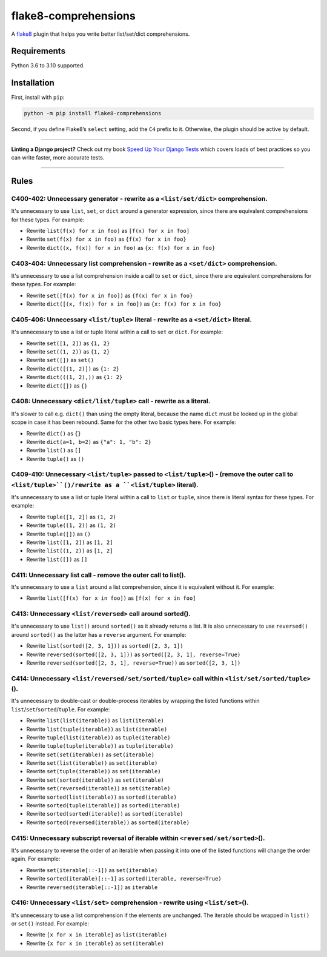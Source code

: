 =====================
flake8-comprehensions
=====================

.. image:: https://img.shields.io/github/workflow/status/adamchainz/flake8-comprehensions/CI/main?style=for-the-badge
   :target: https://github.com/adamchainz/flake8-comprehensions/actions?workflow=CI

.. image:: https://img.shields.io/pypi/v/flake8-comprehensions.svg?style=for-the-badge
   :target: https://pypi.org/project/flake8-comprehensions/

.. image:: https://img.shields.io/badge/code%20style-black-000000.svg?style=for-the-badge
   :target: https://github.com/psf/black

.. image:: https://img.shields.io/badge/pre--commit-enabled-brightgreen?logo=pre-commit&logoColor=white&style=for-the-badge
   :target: https://github.com/pre-commit/pre-commit
   :alt: pre-commit

A `flake8 <https://flake8.readthedocs.io/en/latest/index.html>`_ plugin that helps you write better list/set/dict comprehensions.

Requirements
============

Python 3.6 to 3.10 supported.

Installation
============

First, install with ``pip``:

.. code-block:: sh

     python -m pip install flake8-comprehensions

Second, if you define Flake8’s ``select`` setting, add the ``C4`` prefix to it.
Otherwise, the plugin should be active by default.

----

**Linting a Django project?**
Check out my book `Speed Up Your Django Tests <https://gumroad.com/l/suydt>`__ which covers loads of best practices so you can write faster, more accurate tests.

----

Rules
=====

C400-402: Unnecessary generator - rewrite as a ``<list/set/dict>`` comprehension.
---------------------------------------------------------------------------------

It's unnecessary to use ``list``, ``set``, or ``dict`` around a generator expression, since there are equivalent comprehensions for these types.
For example:

* Rewrite ``list(f(x) for x in foo)`` as ``[f(x) for x in foo]``
* Rewrite ``set(f(x) for x in foo)`` as ``{f(x) for x in foo}``
* Rewrite ``dict((x, f(x)) for x in foo)`` as ``{x: f(x) for x in foo}``

C403-404: Unnecessary list comprehension - rewrite as a ``<set/dict>`` comprehension.
-------------------------------------------------------------------------------------

It's unnecessary to use a list comprehension inside a call to ``set`` or ``dict``, since there are equivalent comprehensions for these types.
For example:

* Rewrite ``set([f(x) for x in foo])`` as ``{f(x) for x in foo}``
* Rewrite ``dict([(x, f(x)) for x in foo])`` as ``{x: f(x) for x in foo}``

C405-406: Unnecessary ``<list/tuple>`` literal - rewrite as a ``<set/dict>`` literal.
-------------------------------------------------------------------------------------

It's unnecessary to use a list or tuple literal within a call to ``set`` or ``dict``.
For example:

* Rewrite ``set([1, 2])`` as ``{1, 2}``
* Rewrite  ``set((1, 2))`` as ``{1, 2}``
* Rewrite ``set([])`` as ``set()``
* Rewrite ``dict([(1, 2)])`` as ``{1: 2}``
* Rewrite ``dict(((1, 2),))`` as ``{1: 2}``
* Rewrite ``dict([])`` as ``{}``

C408: Unnecessary ``<dict/list/tuple>`` call - rewrite as a literal.
--------------------------------------------------------------------

It's slower to call e.g. ``dict()`` than using the empty literal, because the name ``dict`` must be looked up in the global scope in case it has been rebound.
Same for the other two basic types here.
For example:

* Rewrite ``dict()`` as ``{}``
* Rewrite ``dict(a=1, b=2)`` as ``{"a": 1, "b": 2}``
* Rewrite ``list()`` as ``[]``
* Rewrite ``tuple()`` as ``()``

C409-410: Unnecessary ``<list/tuple>`` passed to ``<list/tuple>``\() - (remove the outer call to ``<list/tuple>``()/rewrite as a ``<list/tuple>`` literal).
-----------------------------------------------------------------------------------------------------------------------------------------------------------

It's unnecessary to use a list or tuple literal within a call to ``list`` or ``tuple``, since there is literal syntax for these types.
For example:

* Rewrite ``tuple([1, 2])`` as ``(1, 2)``
* Rewrite ``tuple((1, 2))`` as ``(1, 2)``
* Rewrite ``tuple([])`` as ``()``
* Rewrite ``list([1, 2])`` as ``[1, 2]``
* Rewrite ``list((1, 2))`` as ``[1, 2]``
* Rewrite ``list([])`` as ``[]``

C411: Unnecessary list call - remove the outer call to list().
--------------------------------------------------------------

It's unnecessary to use a ``list`` around a list comprehension, since it is equivalent without it.
For example:

* Rewrite ``list([f(x) for x in foo])`` as ``[f(x) for x in foo]``

C413: Unnecessary ``<list/reversed>`` call around sorted().
-----------------------------------------------------------

It's unnecessary to use ``list()`` around ``sorted()`` as it already returns a list.
It is also unnecessary to use ``reversed()`` around ``sorted()`` as the latter has a ``reverse`` argument.
For example:

* Rewrite ``list(sorted([2, 3, 1]))`` as ``sorted([2, 3, 1])``
* Rewrite ``reversed(sorted([2, 3, 1]))`` as ``sorted([2, 3, 1], reverse=True)``
* Rewrite ``reversed(sorted([2, 3, 1], reverse=True))`` as ``sorted([2, 3, 1])``

C414: Unnecessary ``<list/reversed/set/sorted/tuple>`` call within ``<list/set/sorted/tuple>``\().
--------------------------------------------------------------------------------------------------

It's unnecessary to double-cast or double-process iterables by wrapping the listed functions within ``list``/``set``/``sorted``/``tuple``.
For example:

* Rewrite ``list(list(iterable))`` as ``list(iterable)``
* Rewrite ``list(tuple(iterable))`` as ``list(iterable)``
* Rewrite ``tuple(list(iterable))`` as ``tuple(iterable)``
* Rewrite ``tuple(tuple(iterable))`` as ``tuple(iterable)``
* Rewrite ``set(set(iterable))`` as ``set(iterable)``
* Rewrite ``set(list(iterable))`` as ``set(iterable)``
* Rewrite ``set(tuple(iterable))`` as ``set(iterable)``
* Rewrite ``set(sorted(iterable))`` as ``set(iterable)``
* Rewrite ``set(reversed(iterable))`` as ``set(iterable)``
* Rewrite ``sorted(list(iterable))`` as ``sorted(iterable)``
* Rewrite ``sorted(tuple(iterable))`` as ``sorted(iterable)``
* Rewrite ``sorted(sorted(iterable))`` as ``sorted(iterable)``
* Rewrite ``sorted(reversed(iterable))`` as ``sorted(iterable)``

C415: Unnecessary subscript reversal of iterable within ``<reversed/set/sorted>``\().
-------------------------------------------------------------------------------------

It's unnecessary to reverse the order of an iterable when passing it into one of the listed functions will change the order again.
For example:

* Rewrite ``set(iterable[::-1])`` as ``set(iterable)``
* Rewrite ``sorted(iterable)[::-1]`` as ``sorted(iterable, reverse=True)``
* Rewrite ``reversed(iterable[::-1])`` as ``iterable``

C416: Unnecessary ``<list/set>`` comprehension - rewrite using ``<list/set>``\().
---------------------------------------------------------------------------------

It's unnecessary to use a list comprehension if the elements are unchanged.
The iterable should be wrapped in ``list()`` or ``set()`` instead.
For example:

* Rewrite ``[x for x in iterable]`` as ``list(iterable)``
* Rewrite ``{x for x in iterable}`` as ``set(iterable)``
